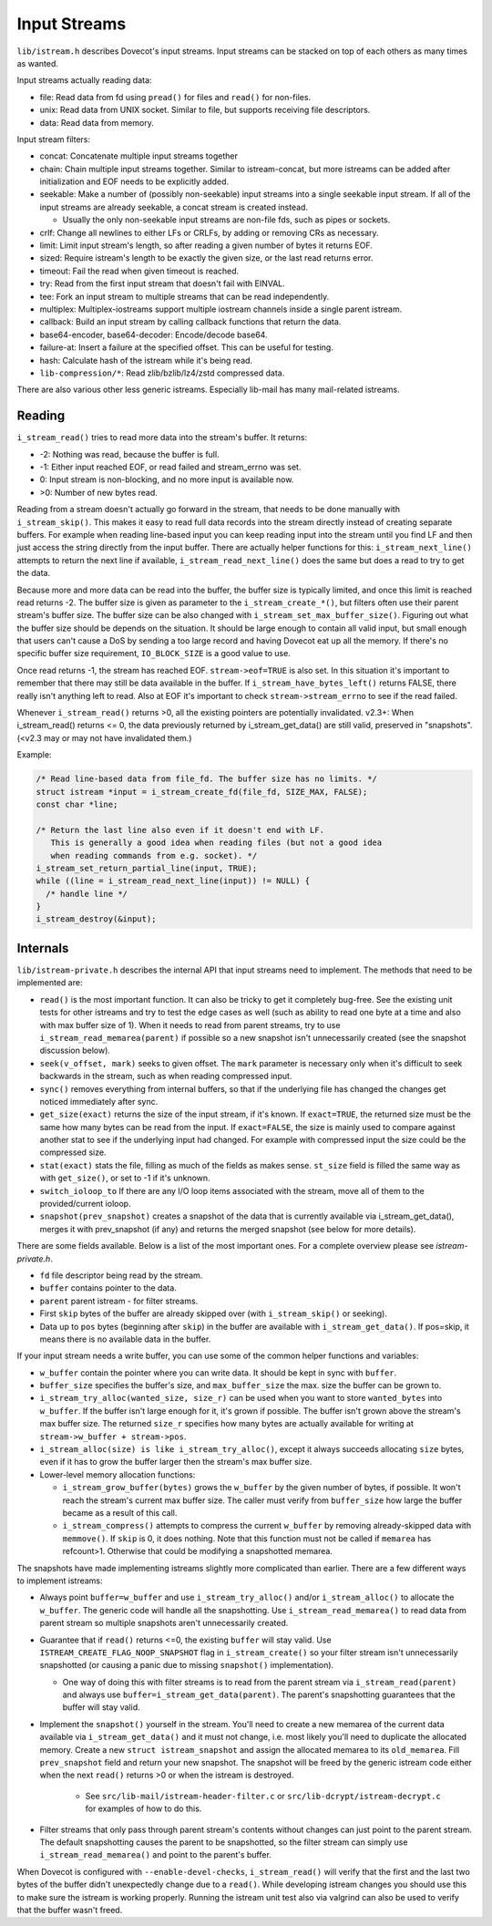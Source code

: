 .. _liblib_istreams:

=============
Input Streams
=============

``lib/istream.h`` describes Dovecot's input streams. Input streams can
be stacked on top of each others as many times as wanted.

Input streams actually reading data:

-  file: Read data from fd using ``pread()`` for files and ``read()``
   for non-files.

-  unix: Read data from UNIX socket. Similar to file, but supports
   receiving file descriptors.

-  data: Read data from memory.

Input stream filters:

-  concat: Concatenate multiple input streams together

-  chain: Chain multiple input streams together. Similar to
   istream-concat, but more istreams can be added after initialization
   and EOF needs to be explicitly added.

-  seekable: Make a number of (possibly non-seekable) input streams into
   a single seekable input stream. If all of the input streams are
   already seekable, a concat stream is created instead.

   -  Usually the only non-seekable input streams are non-file fds, such
      as pipes or sockets.

-  crlf: Change all newlines to either LFs or CRLFs, by adding or
   removing CRs as necessary.

-  limit: Limit input stream's length, so after reading a given number
   of bytes it returns EOF.

-  sized: Require istream's length to be exactly the given size, or the
   last read returns error.

-  timeout: Fail the read when given timeout is reached.

-  try: Read from the first input stream that doesn't fail with EINVAL.

-  tee: Fork an input stream to multiple streams that can be read
   independently.

-  multiplex: Multiplex-iostreams support multiple iostream channels
   inside a single parent istream.

-  callback: Build an input stream by calling callback functions that
   return the data.

-  base64-encoder, base64-decoder: Encode/decode base64.

-  failure-at: Insert a failure at the specified offset. This can be
   useful for testing.

-  hash: Calculate hash of the istream while it's being read.

-  ``lib-compression/*``: Read zlib/bzlib/lz4/zstd compressed data.

There are also various other less generic istreams. Especially lib-mail
has many mail-related istreams.

Reading
-------

``i_stream_read()`` tries to read more data into the stream's buffer. It
returns:

-  -2: Nothing was read, because the buffer is full.

-  -1: Either input reached EOF, or read failed and stream_errno was
   set.

-  0: Input stream is non-blocking, and no more input is available now.

-  >0: Number of new bytes read.

Reading from a stream doesn't actually go forward in the stream, that
needs to be done manually with ``i_stream_skip()``. This makes it easy
to read full data records into the stream directly instead of creating
separate buffers. For example when reading line-based input you can keep
reading input into the stream until you find LF and then just access the
string directly from the input buffer. There are actually helper
functions for this: ``i_stream_next_line()`` attempts to return the next
line if available, ``i_stream_read_next_line()`` does the same but does
a read to try to get the data.

Because more and more data can be read into the buffer, the buffer size
is typically limited, and once this limit is reached read returns -2.
The buffer size is given as parameter to the ``i_stream_create_*()``,
but filters often use their parent stream's buffer size.
The buffer size can be also changed with
``i_stream_set_max_buffer_size()``. Figuring out what the buffer size
should be depends on the situation. It should be large enough to contain
all valid input, but small enough that users can't cause a DoS by
sending a too large record and having Dovecot eat up all the memory.
If there's no specific buffer size requirement, ``IO_BLOCK_SIZE`` is
a good value to use.

Once read returns -1, the stream has reached EOF. ``stream->eof=TRUE``
is also set. In this situation it's important to remember that there may
still be data available in the buffer. If ``i_stream_have_bytes_left()``
returns FALSE, there really isn't anything left to read. Also at EOF it's
important to check ``stream->stream_errno`` to see if the read failed.

Whenever ``i_stream_read()`` returns >0, all the existing pointers are
potentially invalidated. v2.3+: When i_stream_read() returns <= 0, the
data previously returned by i_stream_get_data() are still valid,
preserved in "snapshots". (<v2.3 may or may not have invalidated them.)

Example:

.. code-block:: C

   /* Read line-based data from file_fd. The buffer size has no limits. */
   struct istream *input = i_stream_create_fd(file_fd, SIZE_MAX, FALSE);
   const char *line;

   /* Return the last line also even if it doesn't end with LF.
      This is generally a good idea when reading files (but not a good idea
      when reading commands from e.g. socket). */
   i_stream_set_return_partial_line(input, TRUE);
   while ((line = i_stream_read_next_line(input)) != NULL) {
     /* handle line */
   }
   i_stream_destroy(&input);

Internals
---------

``lib/istream-private.h`` describes the internal API that input streams
need to implement. The methods that need to be implemented are:

-  ``read()`` is the most important function. It can also be tricky to
   get it completely bug-free. See the existing unit tests for other
   istreams and try to test the edge cases as well (such as ability to
   read one byte at a time and also with max buffer size of 1). When it
   needs to read from parent streams, try to use
   ``i_stream_read_memarea(parent)`` if possible so a new snapshot isn't
   unnecessarily created (see the snapshot discussion below).

-  ``seek(v_offset, mark)`` seeks to given offset. The ``mark``
   parameter is necessary only when it's difficult to seek backwards in
   the stream, such as when reading compressed input.

-  ``sync()`` removes everything from internal buffers, so that if the
   underlying file has changed the changes get noticed immediately after
   sync.

-  ``get_size(exact)`` returns the size of the input stream, if it's
   known. If ``exact=TRUE``, the returned size must be the same how many
   bytes can be read from the input. If ``exact=FALSE``, the size is
   mainly used to compare against another stat to see if the underlying
   input had changed. For example with compressed input the size could
   be the compressed size.

-  ``stat(exact)`` stats the file, filling as much of the fields as
   makes sense. ``st_size`` field is filled the same way as with
   ``get_size()``, or set to -1 if it's unknown.

- ``switch_ioloop_to`` If there are any I/O loop items associated with
  the stream, move all of them to the provided/current ioloop.

-  ``snapshot(prev_snapshot)`` creates a snapshot of the data that is
   currently available via i_stream_get_data(), merges it with
   prev_snapshot (if any) and returns the merged snapshot (see below
   for more details).

There are some fields available. Below is a list of the most important ones.
For a complete overview please see `istream-private.h`.

-  ``fd`` file descriptor being read by the stream.

-  ``buffer`` contains pointer to the data.

- ``parent`` parent istream - for filter streams.

-  First ``skip`` bytes of the buffer are already skipped over (with
   ``i_stream_skip()`` or seeking).

-  Data up to ``pos`` bytes (beginning after ``skip``) in the buffer are
   available with ``i_stream_get_data()``. If pos=skip, it means there
   is no available data in the buffer.

If your input stream needs a write buffer, you can use some of the
common helper functions and variables:

-  ``w_buffer`` contain the pointer where you can write data. It should
   be kept in sync with ``buffer``.

-  ``buffer_size`` specifies the buffer's size, and ``max_buffer_size``
   the max. size the buffer can be grown to.

-  ``i_stream_try_alloc(wanted_size, size_r)`` can be used when you want
   to store ``wanted_bytes`` into ``w_buffer``. If the buffer isn't
   large enough for it, it's grown if possible. The buffer isn't grown
   above the stream's max buffer size. The returned ``size_r`` specifies
   how many bytes are actually available for writing at
   ``stream->w_buffer + stream->pos``.

-  ``i_stream_alloc(size) is like i_stream_try_alloc()``, except it always
   succeeds allocating ``size`` bytes, even if it has to grow the buffer
   larger then the stream's max buffer size.

-  Lower-level memory allocation functions:

   -  ``i_stream_grow_buffer(bytes)`` grows the ``w_buffer`` by the
      given number of bytes, if possible. It won't reach the stream's
      current max buffer size. The caller must verify from
      ``buffer_size`` how large the buffer became as a result of this
      call.

   -  ``i_stream_compress()`` attempts to compress the current
      ``w_buffer`` by removing already-skipped data with ``memmove()``.
      If ``skip`` is 0, it does nothing. Note that this function must
      not be called if ``memarea`` has refcount>1. Otherwise that could
      be modifying a snapshotted memarea.

The snapshots have made implementing istreams slightly more complicated than
earlier. There are a few different ways to implement istreams:

-  Always point ``buffer=w_buffer`` and use ``i_stream_try_alloc()``
   and/or ``i_stream_alloc()`` to allocate the ``w_buffer``. The generic
   code will handle all the snapshotting. Use
   ``i_stream_read_memarea()`` to read data from parent stream so
   multiple snapshots aren't unnecessarily created.

-  Guarantee that if ``read()`` returns <=0, the existing ``buffer``
   will stay valid. Use ``ISTREAM_CREATE_FLAG_NOOP_SNAPSHOT`` flag in
   ``i_stream_create()`` so your filter stream isn't unnecessarily
   snapshotted (or causing a panic due to missing ``snapshot()``
   implementation).

   -  One way of doing this with filter streams is to read from the
      parent stream via ``i_stream_read(parent)`` and always use
      ``buffer=i_stream_get_data(parent)``. The parent's snapshotting
      guarantees that the buffer will stay valid.

-  Implement the ``snapshot()`` yourself in the stream. You'll need to
   create a new memarea of the current data available via
   ``i_stream_get_data()`` and it must not change, i.e. most likely
   you'll need to duplicate the allocated memory. Create a new
   ``struct istream_snapshot`` and assign the allocated memarea to its
   ``old_memarea``. Fill ``prev_snapshot`` field and return your new
   snapshot. The snapshot will be freed by the generic istream code
   either when the next ``read()`` returns >0 or when the istream is
   destroyed.

     - See ``src/lib-mail/istream-header-filter.c`` or
       ``src/lib-dcrypt/istream-decrypt.c`` for examples of how to do this.

-  Filter streams that only pass through parent stream's contents
   without changes can just point to the parent stream. The default
   snapshotting causes the parent to be snapshotted, so the filter
   stream can simply use ``i_stream_read_memarea()`` and point to the
   parent's buffer.

When Dovecot is configured with ``--enable-devel-checks``,
``i_stream_read()`` will verify that the first and the last two bytes of
the buffer didn't unexpectedly change due to a ``read()``. While
developing istream changes you should use this to make sure the istream
is working properly. Running the istream unit test also via valgrind can
also be used to verify that the buffer wasn't freed.
